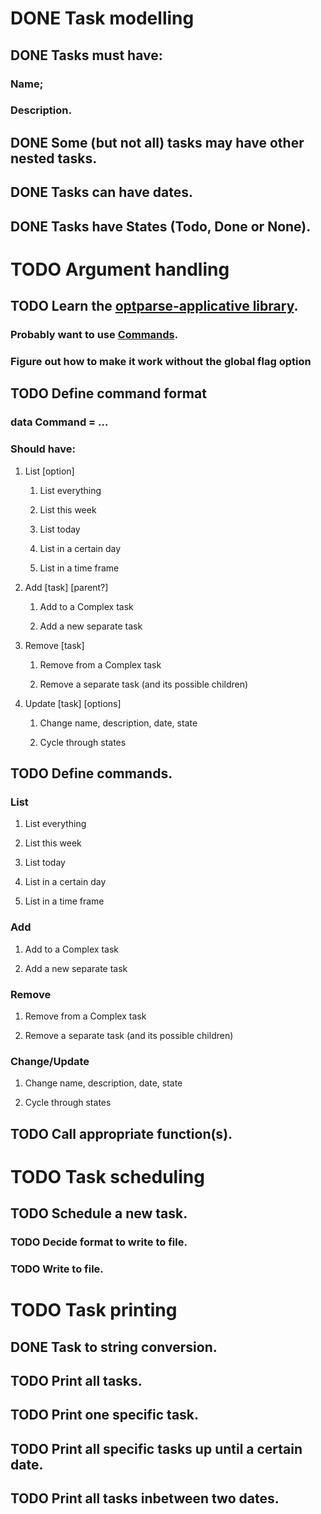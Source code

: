 * DONE Task modelling
CLOSED: [2019-11-08 Fri 12:51]
** DONE Tasks must have:
*** Name;
*** Description.
** DONE Some (but not all) tasks may have other nested tasks.
** DONE Tasks can have dates.
** DONE Tasks have States (Todo, Done or None).


* TODO Argument handling
** TODO Learn the [[https://github.com/pcapriotti/optparse-applicative][optparse-applicative library]].
*** Probably want to use [[https://github.com/pcapriotti/optparse-applicative#commands][Commands]].
*** Figure out how to make it work without the global flag option
** TODO Define command format
*** data Command = ...
*** Should have:
**** List [option]
***** List everything
***** List this week
***** List today
***** List in a certain day
***** List in a time frame
**** Add [task] [parent?]
***** Add to a Complex task
***** Add a new separate task
**** Remove [task]
***** Remove from a Complex task
***** Remove a separate task (and its possible children)
**** Update [task] [options]
***** Change name, description, date, state
***** Cycle through states
** TODO Define commands.
*** List
**** List everything
**** List this week
**** List today
**** List in a certain day
**** List in a time frame
*** Add
**** Add to a Complex task
**** Add a new separate task
*** Remove
**** Remove from a Complex task
**** Remove a separate task (and its possible children)
*** Change/Update
**** Change name, description, date, state
**** Cycle through states
** TODO Call appropriate function(s).


* TODO Task scheduling
** TODO Schedule a new task.
*** TODO Decide format to write to file.
*** TODO Write to file.


* TODO Task printing
** DONE Task to string conversion.
** TODO Print all tasks.
** TODO Print one specific task.
** TODO Print all specific tasks up until a certain date.
** TODO Print all tasks inbetween two dates.
